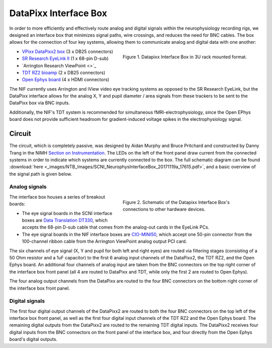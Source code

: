 .. _InterfaceBox:

=============================
DataPixx Interface Box
=============================

In order to more efficiently and effectively route analog and digital
signals within the neurophysiology recording rigs, we designed an
interface box that minimizes signal paths, wire crossings, and reduces
the need for BNC cables. The box allows for the connection of four key
systems, allowing them to communicate analog and digital data with one
another:

.. figure:: _images/NTB_Images/SCNI_InterfaceBox_1.jpg
  :figwidth: 50%
  :width: 100%
  :align: right

  Figure 1. Datapixx Interface Box in 3U rack mounted format.

-  `VPixx DataPixx2 box <https://vpixx.com/products/datapixx2/>`_ (3 x DB25 connectors)
-  `SR Research EyeLink II <https://www.sr-research.com/eyelink-ii/>`_ (1 x 68-pin D-sub)
-  `Arrington Research ViewPoint <>`_ 
-  `TDT RZ2 bioamp <https://www.tdt.com/component/rz2-bioamp-processor/>`_ (2 x DB25 connectors)
-  `Open Ephys board <https://open-ephys.org/acq-board>`_ (4 x HDMI connectors)

The NIF currently uses Arrington and iView video eye tracking systems as opposed to the SR Research EyeLink, but the DataPixx interface allows for the analog X, Y and pupil diameter / area signals from these trackers to be sent to the DataPixx box via BNC inputs. 

Additionally, the NIF's TDT system is recommended for simultaneous fMRI-electrophysiology, since the Open EPhys board does not provide sufficient headroom for gradient-induced voltage spikes in the electrophysiology signal.



Circuit
=======

The circuit, which is completely passive, was designed by Aidan Murphy
and Bruce Pritchard and constructed by Danny Trang in the NIMH `Section on
Instrumentation <https://www.nimh.nih.gov/research/research-conducted-at-nimh/research-areas/research-support-services/section-on-instrumentation/index.shtml>`_. The LEDs on the left of the front panel draw current from the connected systems in order to indicate which systems are currently connected to the box. The full schematic diagram can be found
:download:`here <_images/NTB_Images/SCNI_NeurophysInterfaceBox_20171119a_17615.pdf>`,
and a basic overview of the signal path is given below.


Analog signals
---------------

.. figure:: _images/NTB_Images/SCNI_InterfaceBox_2.png
  :figwidth: 50%
  :width: 100%
  :align: right

  Figure 2. Schematic of the Datapixx Interface Box's connections to other hardware devices.
  

The interface box houses a series of breakout boards:

* The eye signal boards in the SCNI interface boxes are `Data Translation DT330 <https://www.mccdaq.com/PDFs/Manuals/UM330.pdf>`_, which accepts the 68-pin D-sub cable that comes from the analog-out cards in the EyeLink PCs. 
* The eye signal boards in the NIF interface boxes are `CIO-MINI50 <https://www.mccdaq.com/productsearch.aspx?q=cio-mini>`_, which accept one 50-pin connector from the 100-channel ribbon cable from the Arrington ViewPoint analog output PCI card.

The six channels of eye signal (X, Y and pupil for both
left and right eyes) are routed via filtering stages (consisting of a 50
Ohm resistor and a 1uF capacitor) to the first 6 analog input channels
of the DataPixx2, the TDT RZ2, and the Open Ephys board. An additional
four channels of analog input are taken from the BNC connectors on the
top right corner of the interface box front panel (all 4 are routed to
DataPixx and TDT, while only the first 2 are routed to Open Ephys).

The four analog output channels from the DataPixx are routed to the four
BNC connectors on the bottom right corner of the interface box front
panel.

Digital signals
---------------

The first four digital output channels of the DataPixx2 are routed to
both the four BNC connectors on the top left of the interface box
front panel, as well as the first four digital input channels of the
TDT RZ2 and the Open Ephys board. The remaining digital outputs from
the DataPixx2 are routed to the remaining TDT digital inputs.
The DataPixx2 receives four digital inputs from the BNC connectors on
the front panel of the interface box, and four directly from the Open
Ephys board's digital outputs.

